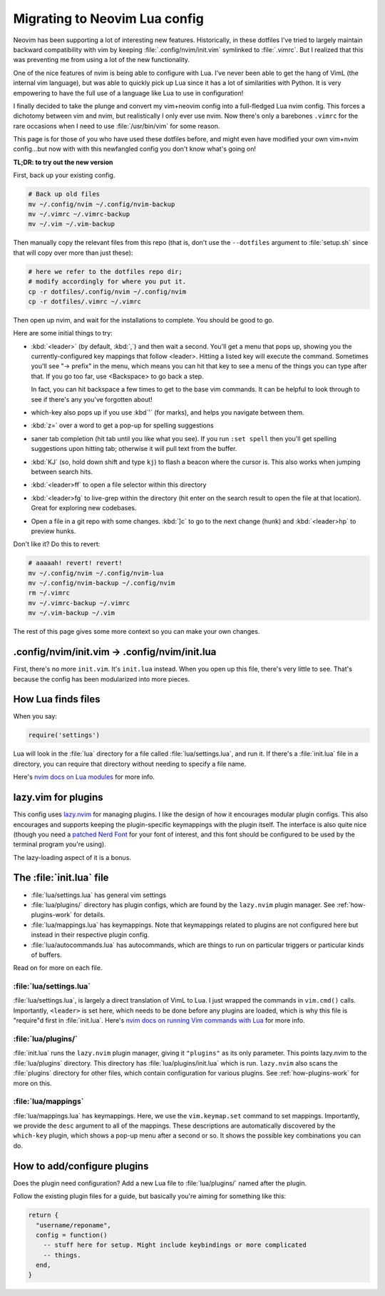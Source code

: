 .. _nvim-lua:

Migrating to Neovim Lua config
==============================

Neovim has been supporting a lot of interesting new features. Historically,
in these dotfiles I've tried to largely maintain backward compatibility with vim
by keeping :file:`.config/nvim/init.vim` symlinked to :file:`.vimrc`. But I realized
that this was preventing me from using a lot of the new functionality.

One of the nice features of nvim is being able to configure with Lua. I've never
been able to get the hang of VimL (the internal vim language), but was able to
quickly pick up Lua since it has a lot of similarities with Python. It is very
empowering to have the full use of a language like Lua to use in configuration!

I finally decided to take the plunge and convert my vim+neovim config into
a full-fledged Lua nvim config. This forces a dichotomy between vim and nvim,
but realistically I only ever use nvim. Now there's only a barebones ``.vimrc``
for the rare occasions when I need to use :file:`/usr/bin/vim` for some reason.

This page is for those of you who have used these dotfiles before, and might
even have modified your own vim+nvim config...but now with with this newfangled
config you don't know what's going on!

**TL;DR: to try out the new version**

First, back up your existing config.

.. code-block:: bash

   # Back up old files
   mv ~/.config/nvim ~/.config/nvim-backup
   mv ~/.vimrc ~/.vimrc-backup
   mv ~/.vim ~/.vim-backup

Then manually copy the relevant files from this repo (that is, don't use the
``--dotfiles`` argument to :file:`setup.sh` since that will copy over more than
just these):

.. code-block:: bash

   # here we refer to the dotfiles repo dir;
   # modify accordingly for where you put it.
   cp -r dotfiles/.config/nvim ~/.config/nvim
   cp -r dotfiles/.vimrc ~/.vimrc

Then open up nvim, and wait for the installations to complete. You should be
good to go.

Here are some initial things to try:

- :kbd:`<leader>` (by default, :kbd:`,`) and then wait a second. You'll get
  a menu that pops up, showing you the currently-configured key mappings that
  follow <leader>. Hitting a listed key will execute the command. Sometimes
  you'll see "-> prefix" in the menu, which means you can hit that key to see
  a menu of the things you can type after that. If you go too far, use
  <Backspace> to go back a step.

  In fact, you can hit backspace a few times to get to the base vim commands. It
  can be helpful to look through to see if there's any you've forgotten about!

- which-key also pops up if you use :kbd`'` (for marks), and helps you navigate
  between them.

- :kbd:`z=` over a word to get a pop-up for spelling suggestions

- saner tab completion (hit tab until you like what you see). If you run ``:set
  spell`` then you'll get spelling suggestions upon hitting tab; otherwise it
  will pull text from the buffer.

- :kbd:`KJ` (so, hold down shift and type ``kj``) to flash a beacon
  where the cursor is. This also works when jumping between search hits.

- :kbd:`<leader>ff` to open a file selector within this directory

- :kbd:`<leader>fg` to live-grep within the directory (hit enter on the search
  result to open the file at that location). Great for exploring new codebases.

- Open a file in a git repo with some changes. :kbd:`]c` to go to the next
  change (hunk) and :kbd:`<leader>hp` to preview hunks.

Don't like it? Do this to revert:

.. code-block::

  # aaaaah! revert! revert!
  mv ~/.config/nvim ~/.config/nvim-lua
  mv ~/.config/nvim-backup ~/.config/nvim
  rm ~/.vimrc
  mv ~/.vimrc-backup ~/.vimrc
  mv ~/.vim-backup ~/.vim

The rest of this page gives some more context so you can make your own changes.

.config/nvim/init.vim -> .config/nvim/init.lua
----------------------------------------------

First, there's no more ``init.vim``. It's ``init.lua`` instead. When you open up
this file, there's very little to see. That's because the config has been
modularized into more pieces.

How Lua finds files
-------------------

When you say:

.. code-block:: lua

   require('settings')

Lua will look in the :file:`lua` directory for a file called
:file:`lua/settings.lua`, and run it. If there's a :file:`init.lua` file in
a directory, you can require that directory without needing to specify a file
name.

Here's `nvim docs on Lua modules
<https://neovim.io/doc/user/lua-guide.html#lua-guide-modules>`_ for more info.

lazy.vim for plugins
--------------------

This config uses `lazy.nvim <https://github.com/folke/lazy.nvim>`_ for managing
plugins. I like the design of how it encourages modular plugin configs. This
also encourages and supports keeping the plugin-specific keymappings with the
plugin itself. The interface is also quite nice (though you need a `patched Nerd
Font <https://www.nerdfonts.com/font-downloads>`_ for your font of interest, and
this font should be configured to be used by the terminal program you're using).

The lazy-loading aspect of it is a bonus.

The :file:`init.lua` file
-------------------------

- :file:`lua/settings.lua` has general vim settings
- :file:`lua/plugins/` directory has plugin configs, which are found by
  the ``lazy.nvim`` plugin manager. See :ref:`how-plugins-work` for details.
- :file:`lua/mappings.lua` has keymappings. Note that keymappings related to
  plugins are not configured here but instead in their respective plugin config.
- :file:`lua/autocommands.lua` has autocommands, which are things to run on
  particular triggers or particular kinds of buffers.

Read on for more on each file.

:file:`lua/settings.lua`
~~~~~~~~~~~~~~~~~~~~~~~~
:file:`lua/settings.lua`, is largely a direct translation of VimL to Lua. I just
wrapped the commands in ``vim.cmd()`` calls. Importantly, ``<leader>`` is set
here, which needs to be done before any plugins are loaded, which is why this
file is "require"d first in :file:`init.lua`. Here's `nvim docs on running Vim
commands with Lua
<https://neovim.io/doc/user/lua-guide.html#lua-guide-vim-commands>`_ for more
info.

:file:`lua/plugins/`
~~~~~~~~~~~~~~~~~~~~

:file:`init.lua` runs the ``lazy.nvim`` plugin manager, giving it ``"plugins"``
as its only parameter. This points lazy.nvim to the :file:`lua/plugins`
directory. This directory has :file:`lua/plugins/init.lua` which is run.
``lazy.nvim`` also scans the :file:`plugins` directory for other files, which
contain configuration for various plugins. See :ref:`how-plugins-work` for more
on this.

:file:`lua/mappings`
~~~~~~~~~~~~~~~~~~~~

:file:`lua/mappings.lua` has keymappings. Here, we use the ``vim.keymap.set``
command to set mappings. Importantly, we provide the ``desc`` argument to all of
the mappings. These descriptions are automatically discovered by the
``which-key`` plugin, which shows a pop-up menu after a second or so. It shows
the possible key combinations you can do.

.. _how-plugins-work:

How to add/configure plugins
----------------------------

Does the plugin need configuration? Add a new Lua file to :file:`lua/plugins/`
named after the plugin.

Follow the existing plugin files for a guide, but basically you're aiming for
something like this:

.. code-block:: lua

  return {
    "username/reponame",
    config = function()
      -- stuff here for setup. Might include keybindings or more complicated
      -- things.
    end,
  }
